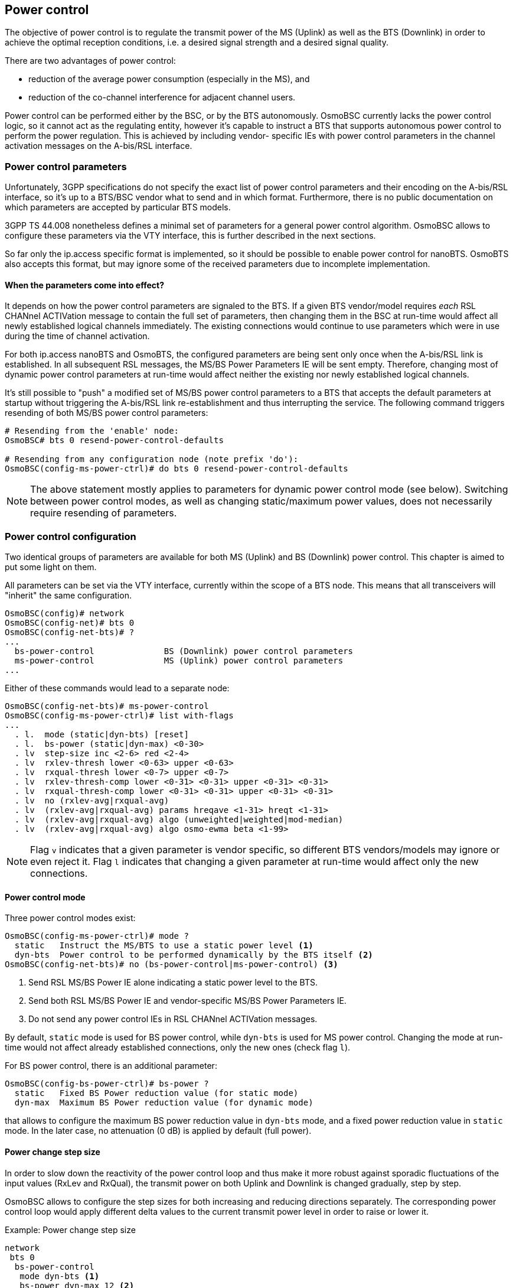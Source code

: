 == Power control

The objective of power control is to regulate the transmit power of the MS (Uplink)
as well as the BTS (Downlink) in order to achieve the optimal reception conditions,
i.e. a desired signal strength and a desired signal quality.

There are two advantages of power control:

- reduction of the average power consumption (especially in the MS), and
- reduction of the co-channel interference for adjacent channel users.

Power control can be performed either by the BSC, or by the BTS autonomously.
OsmoBSC currently lacks the power control logic, so it cannot act as the regulating
entity, however it's capable to instruct a BTS that supports autonomous power
control to perform the power regulation.  This is achieved by including vendor-
specific IEs with power control parameters in the channel activation messages
on the A-bis/RSL interface.

=== Power control parameters

Unfortunately, 3GPP specifications do not specify the exact list of power control
parameters and their encoding on the A-bis/RSL interface, so it's up to a BTS/BSC
vendor what to send and in which format.  Furthermore, there is no public
documentation on which parameters are accepted by particular BTS models.

3GPP TS 44.008 nonetheless defines a minimal set of parameters for a general power
control algorithm.  OsmoBSC allows to configure these parameters via the VTY
interface, this is further described in the next sections.

So far only the ip.access specific format is implemented, so it should be possible
to enable power control for nanoBTS.  OsmoBTS also accepts this format, but may
ignore some of the received parameters due to incomplete implementation.

==== When the parameters come into effect?

It depends on how the power control parameters are signaled to the BTS.  If a given
BTS vendor/model requires _each_ RSL CHANnel ACTIVation message to contain the full
set of parameters, then changing them in the BSC at run-time would affect all newly
established logical channels immediately.  The existing connections would continue
to use parameters which were in use during the time of channel activation.

For both ip.access nanoBTS and OsmoBTS, the configured parameters are being sent
only once when the A-bis/RSL link is established.  In all subsequent RSL messages,
the MS/BS Power Parameters IE will be sent empty.  Therefore, changing most of
dynamic power control parameters at run-time would affect neither the existing
nor newly established logical channels.

It's still possible to "push" a modified set of MS/BS power control parameters to a
BTS that accepts the default parameters at startup without triggering the A-bis/RSL
link re-establishment and thus interrupting the service.  The following command
triggers resending of both MS/BS power control parameters:

----
# Resending from the 'enable' node:
OsmoBSC# bts 0 resend-power-control-defaults

# Resending from any configuration node (note prefix 'do'):
OsmoBSC(config-ms-power-ctrl)# do bts 0 resend-power-control-defaults
----

NOTE: The above statement mostly applies to parameters for dynamic power control
mode (see below).  Switching between power control modes, as well as changing
static/maximum power values, does not necessarily require resending of parameters.

=== Power control configuration

Two identical groups of parameters are available for both MS (Uplink) and BS
(Downlink) power control.  This chapter is aimed to put some light on them.

All parameters can be set via the VTY interface, currently within the scope of
a BTS node.  This means that all transceivers will "inherit" the same configuration.

----
OsmoBSC(config)# network
OsmoBSC(config-net)# bts 0
OsmoBSC(config-net-bts)# ?
...
  bs-power-control              BS (Downlink) power control parameters
  ms-power-control              MS (Uplink) power control parameters
...
----

Either of these commands would lead to a separate node:

----
OsmoBSC(config-net-bts)# ms-power-control
OsmoBSC(config-ms-power-ctrl)# list with-flags
...
  . l.  mode (static|dyn-bts) [reset]
  . l.  bs-power (static|dyn-max) <0-30>
  . lv  step-size inc <2-6> red <2-4>
  . lv  rxlev-thresh lower <0-63> upper <0-63>
  . lv  rxqual-thresh lower <0-7> upper <0-7>
  . lv  rxlev-thresh-comp lower <0-31> <0-31> upper <0-31> <0-31>
  . lv  rxqual-thresh-comp lower <0-31> <0-31> upper <0-31> <0-31>
  . lv  no (rxlev-avg|rxqual-avg)
  . lv  (rxlev-avg|rxqual-avg) params hreqave <1-31> hreqt <1-31>
  . lv  (rxlev-avg|rxqual-avg) algo (unweighted|weighted|mod-median)
  . lv  (rxlev-avg|rxqual-avg) algo osmo-ewma beta <1-99>
----

NOTE: Flag `v` indicates that a given parameter is vendor specific, so different
BTS vendors/models may ignore or even reject it.  Flag `l` indicates that changing
a given parameter at run-time would affect only the new connections.

==== Power control mode

Three power control modes exist:

----
OsmoBSC(config-ms-power-ctrl)# mode ?
  static   Instruct the MS/BTS to use a static power level <1>
  dyn-bts  Power control to be performed dynamically by the BTS itself <2>
OsmoBSC(config-net-bts)# no (bs-power-control|ms-power-control) <3>
----
<1> Send RSL MS/BS Power IE alone indicating a static power level to the BTS.
<2> Send both RSL MS/BS Power IE and vendor-specific MS/BS Power Parameters IE.
<3> Do not send any power control IEs in RSL CHANnel ACTIVation messages.

By default, `static` mode is used for BS power control, while `dyn-bts` is used
for MS power control.  Changing the mode at run-time would not affect already
established connections, only the new ones (check flag `l`).

For BS power control, there is an additional parameter:

----
OsmoBSC(config-bs-power-ctrl)# bs-power ?
  static   Fixed BS Power reduction value (for static mode)
  dyn-max  Maximum BS Power reduction value (for dynamic mode)
----

that allows to configure the maximum BS power reduction value in `dyn-bts` mode,
and a fixed power reduction value in `static` mode.  In the later case, no
attenuation (0 dB) is applied by default (full power).

==== Power change step size

In order to slow down the reactivity of the power control loop and thus make it more
robust against sporadic fluctuations of the input values (RxLev and RxQual), the
transmit power on both Uplink and Downlink is changed gradually, step by step.

OsmoBSC allows to configure the step sizes for both increasing and reducing directions
separately.  The corresponding power control loop would apply different delta values
to the current transmit power level in order to raise or lower it.

.Example: Power change step size
----
network
 bts 0
  bs-power-control
   mode dyn-bts <1>
   bs-power dyn-max 12 <2>
   step-size inc 6 red 4 <3>
  ms-power-control
   mode dyn-bts <1>
   step-size inc 4 red 2 <4>
----
<1> Both MS and BS power control is to be performed by the BTS autonomously.
<2> The BTS is allowed to reduce the power on Downlink up to 12 dB.
<3> On Downlink, BS power can be increased by 6 dB or reduced by 4 dB at once.
<4> On Uplink, MS power can be increased by 4 dB or reduced by 2 dB at once.

NOTE: In the context of BS power control, terms 'increase' and 'decrease' have the
same meaning as in the context of MS power control: to make the output power stronger
or weaker respectively.  Even despite the BS power loop in fact controls the attenuation.

TIP: It's recommended to pick the values in a way that the increase step is greater than
the reduce step.  This way the system would be able to react on signal degradation
quickly, while a good signal would not trigger radical power reduction.

Both parameters are mentioned in 3GPP TS 45.008, table A.1:

- Pow_Incr_Step_Size (range 2, 4 or 6 dB),
- Pow_Red_Step_Size (range 2 or 4 dB).

==== RxLev and RxQual thresholds

The general idea of power control is to maintain the signal level (RxLev) and quality
(RxQual) within the target ranges.  Each of these ranges can be defined as a pair of
the lowest and the highest acceptable values called thresholds.

The process of RxLev / RxQual threshold comparison is described in 3GPP TS 45.008,
section A.3.2.1.  All parameters involved in the process can be found in table
A.1 with the recommended default values.

.Example: RxLev and RxQual threshold configuration
----
network
 bts 0
  bs-power-control
   mode dyn-bts <1>
   rxlev-thresh lower 32 upper 38 <2>
   rxqual-thresh lower 3 upper 0 <3>
----
<1> BS power control is to be performed by the BTS autonomously.
<2> RxLev is to be maintained in range 32 .. 38 (-78 .. -72 dBm).
<3> RxQual is to be maintained in range 3 .. 0 (less is better).

NOTE: For both RxLev and RxQual thresholds, the lower and upper values are included
in the tolerance window.  In the example above, RxQual=3 would not trigger the
control loop to increase BS power, as well as RxLev=38 (-72 dBm) would not trigger
power reduction.

In 3GPP TS 45.008, lower and upper RxLev thresholds are referred as `L_RXLEV_XX_P`
and `U_RXLEV_XX_P`, while the RxQual thresholds are referred as `L_RXQUAL_XX_P` and
`U_RXQUAL_XX_P`, where the `XX` is either `DL` (Downlink) or `UL` (Uplink).

The process of threshold comparison actually involves more than just upper and lower
values for RxLev and RxQual.  The received "raw" measurements are being averaged and
stored in a circular buffer, so the power change is triggered only if Pn averages out
of Nn averages exceed the corresponding thresholds.

.Example: RxLev and RxQual threshold comparators
----
network
 bts 0
  bs-power-control
   mode dyn-bts <1>
   rxlev-thresh lower 32 upper 38
   rxlev-thresh-comp lower 10 12 <2> upper 19 20 <3>
   rxqual-thresh lower 3 upper 0
   rxqual-thresh-comp lower 5 7 <4> upper 15 18 <5>
----
<1> BS power control is to be performed by the BTS autonomously.
<2> P1=10 out of N1=12 averages < L_RXLEV_XX_P => increase power.
<3> P2=19 out of N2=20 averages > U_RXLEV_XX_P => decrease power.
<4>  P3=5 out of  N3=7 averages > L_RXQUAL_XX_P => increase power.
<5> P4=15 out of N4=18 averages < U_RXQUAL_XX_P => decrease power.

==== Measurement averaging process

3GPP 45.008, section A.3.1 requires that the measurement values reported by both
an MS and the BTS are being pre-processed before appearing on the input of the
corresponding power control loops in any of the following ways:

- Unweighted average;
- Weighted average, with the weightings determined by O\&M;
- Modified median calculation, with exceptionally high and low values
  (outliers) removed before the median calculation.

The pre-processing is expected to be performed by both MS and BS power control
loops independently, for every input parameter (i.e. RxLev and RxQual).

----
OsmoBSC(config-bs-power-ctrl)# rxlev-avg algo ?
  unweighted  Un-weighted average
  weighted    Weighted average
  mod-median  Modified median calculation
  osmo-ewma   Exponentially Weighted Moving Average (EWMA)
OsmoBSC(config-bs-power-ctrl)# rxqual-avg algo ?
  unweighted  Un-weighted average
  weighted    Weighted average
  mod-median  Modified median calculation
  osmo-ewma   Exponentially Weighted Moving Average (EWMA)
----

OsmoBTS features a non-standard Osmocom specific EWMA (Exponentially Weighted Moving
Average) based pre-processing.  Other BTS models may support additional non-standard
methods too, the corresponding VTY options can be added on request.

Among with the averaging methods, 3GPP 45.008 also defines two pre-processing
parameters in section A.3.1:

- Hreqave - defines the period over which an average is produced, in terms of the
  number of SACCH blocks containing measurement results, i.e. the number of
  measurements contributing to each averaged measurement;

- Hreqt - is the number of averaged results that are maintained.

By default, OsmoBSC would not send any pre-processing parameters, so the BTS may
apply its default pre-processing algorithm with default parameters, or may not
apply any pre-processing at all - this is up to the vendor.  The pre-processing
parameters need to be configured explicitly as shown in the example below.

.Example: Explicit pre-processing configuration
----
network
 bts 0
  bs-power-control
   mode dyn-bts <1>
   rxlev-avg algo unweighted <2>
   rxlev-avg params hreqave 4 hreqt 6 <3>
   rxqual-avg algo osmo-ewma beta 50 <4>
   rxqual-avg params hreqave 2 hreqt 3 <5>
  ms-power-control
   mode dyn-bts <1>
   rxlev-avg algo unweighted <2>
   rxlev-avg params hreqave 4 hreqt 6 <3>
   rxqual-avg algo osmo-ewma beta 50 <4>
   rxqual-avg params hreqave 2 hreqt 3 <5>
----
<1> Both MS and BS power control is to be performed by the BTS autonomously.
<2> Unweighted average is applied to RxLev values.
<3> RxLev: Hreqave and Hreqt values: 4 out of 6 SACCH blocks produce an averaged measurement.
<4> Osmocom specific EWMA is applied to RxQual values with smoothing factor = 50% (beta=0.5).
<5> RxQual: Hreqave and Hreqt values: 2 out of 3 SACCH blocks produce an averaged measurement.

// TODO: Document P_Con_INTERVAL (not implemented yet)
// TODO: Document other power control parameters:
//		OsmoBSC(config-net-bts)# ms max power <0-40>
//		OsmoBSC(config-net-bts-trx)# max_power_red <0-100>
